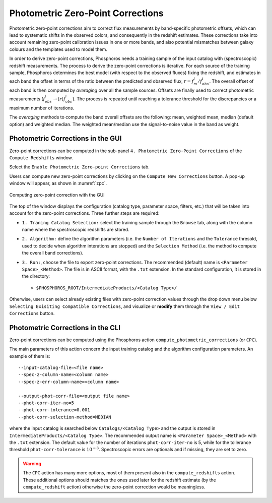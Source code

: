 .. _zero-point-correction:

Photometric Zero-Point Corrections
=====================================

Photometric zero-point corrections aim to correct flux measurements by
band-specific photometric offsets, which can lead to systematic shifts
in the observed colors, and consequently in the redshift
estimates. These corrections take into account remaining zero-point
calibration issues in one or more bands, and also potential mismatches
between galaxy colours and the templates used to model them.

In order to derive zero-point corrections, Phosphoros needs a training
sample of the input catalog with (spectroscopic) redshift
measurements. The process to derive the zero-point corrections is
iterative. For each source of the training sample, Phosphoros
determines the best model (with respect to the observed fluxes) fixing
the redshift, and estimates in each band the offset in terms of the
ratio between the predicted and observed flux,
:math:`r=f_m^i/f^i_{obs}`. The overall offset of each band is then
computed by *averaging* over all the sample sources. Offsets are
finally used to correct photometric measurements
(:math:`f^i_{obs}\rightarrow \langle r\rangle f^i_{obs}`). The process
is repeated until reaching a tolerance threshold for the discrepancies
or a maximum number of iterations.

The *averaging* methods to compute the band overall offsets are the
following: mean, weighted mean, median (default option) and weighted
median. The weighted mean/median use the signal-to-noise value in the
band as weight.


Photometric Corrections in the GUI
------------------------------------------------

Zero-point corrections can be computed in the sub-panel
``4. Photometric Zero-Point Corrections`` of the ``Compute Redshifts``
window.

Select the ``Enable Photometric Zero-point Corrections`` tab.

Users can compute new zero-point corrections by clicking on the
``Compute New Corrections`` button. A pop-up window will appear, as
shown in :numref:`zpc`.

.. figure:: /_static/advanced_steps/zero_point.png
    :name: zpc
    :align: center 
    :width: 800px
    :height: 400px
	     
    Computing zero-point correction with the GUI

The top of the window displays the configuration (catalog type,
parameter space, filters, etc.)  that will be taken into account for
the zero-point corrections. Three further steps are required:

- ``1. Traning Catalog Selection:`` select the training sample
  through the ``Browse`` tab, along with the column name where the
  spectroscopic redshifts are stored.

- ``2. Algorithm:`` define the algorithm parameters (i.e.  the
  ``Number of Iterations`` and the ``Tolerance`` thresold, used to
  decide when algorithm interations are stopped) and the ``Selection
  Method`` (i.e. the method to compute the overall band corrections).

- ``3. Run:``, choose the file to export zero-point corrections. The
  recommended (default) name is ``<Parameter Space>_<Method>``. The
  file is in ASCII format, with the ``.txt`` extension. In the
  standard configuration, it is stored in the directory::

    > $PHOSPHOROS_ROOT/IntermediateProducts/<Catalog Type>/
  
Otherwise, users can select already existing files with zero-point
correction values through the drop down menu below ``Selecting
Exisiting Compatible Corrections``, and visualize or **modify** them
through the ``View / Edit Corrections`` button.


  
Photometric Corrections in the CLI
------------------------------------------------

Zero-point corrections can be computed using the Phosphoros action
``compute_photometric_corrections`` (or ``CPC``).

The main parameters of this action concern the input training catalog
and the algorithm configuration parameters. An example of them is::

  --input-catalog-file=<file name>
  --spec-z-column-name=<column name>
  --spec-z-err-column-name=<column name>
  
  --output-phot-corr-file=<output file name>
  --phot-corr-iter-no=5
  --phot-corr-tolerance=0.001
  --phot-corr-selection-method=MEDIAN

where the input catalog is searched below ``Catalogs/<Catalog Type>``
and the output is stored in ``IntermediateProducts/<Catalog Type>``.
The recommended output name is ``<Parameter Space>_<Method>`` with the
``.txt`` extension. The default value for the number of iterations
``phot-corr-iter-no`` is 5, while for the tollerance threshold
``phot-corr-tolerance`` is :math:`10^{-3}`. Spectroscopic
errors are optionals and if missing, they are set to zero.

.. warning::
   
   The ``CPC`` action has many more options, most of them present also
   in the ``compute_redshifts`` action. These additional options
   should matches the ones used later for the redshift estimate (by
   the ``compute_redshift`` action) otherwise the zero-point
   correction would be meaningless.
